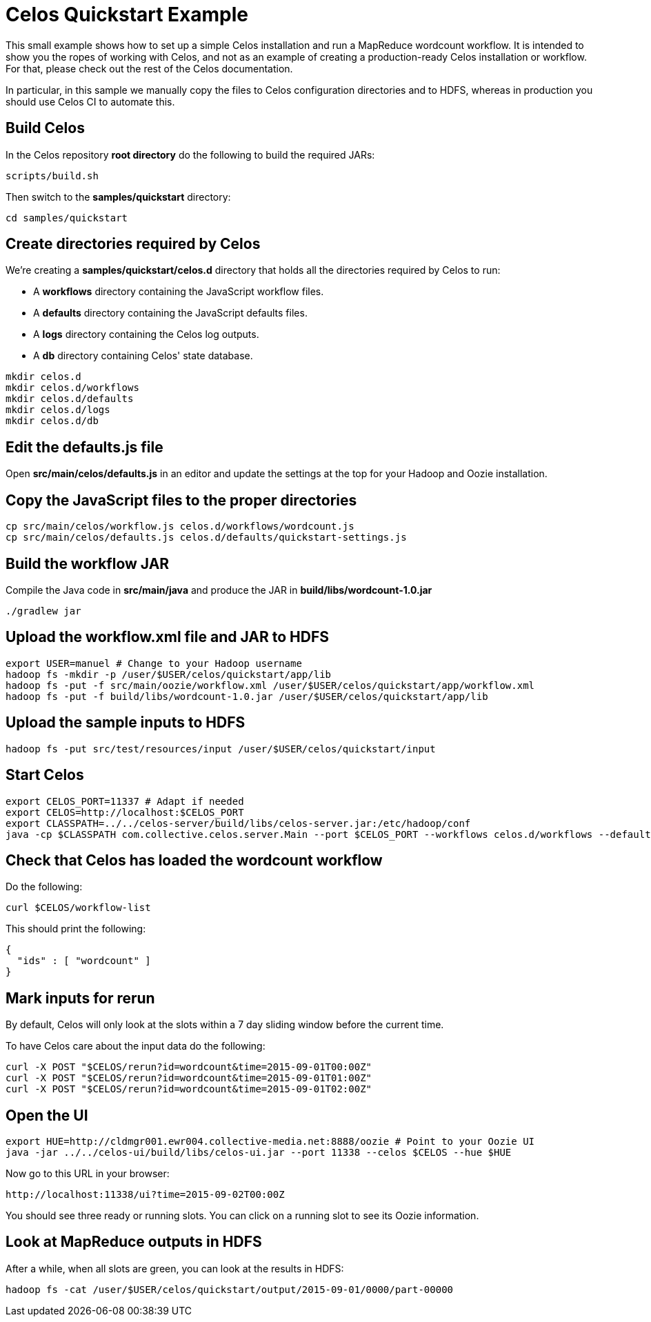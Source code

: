 = Celos Quickstart Example

This small example shows how to set up a simple Celos installation and
run a MapReduce wordcount workflow.  It is intended to show you the
ropes of working with Celos, and not as an example of creating a
production-ready Celos installation or workflow. For that, please
check out the rest of the Celos documentation.

In particular, in this sample we manually copy the files to Celos
configuration directories and to HDFS, whereas in production you
should use Celos CI to automate this.

== Build Celos

In the Celos repository *root directory* do the following to build the
required JARs:

....
scripts/build.sh
....

Then switch to the *samples/quickstart* directory:

....
cd samples/quickstart
....

== Create directories required by Celos

We're creating a *samples/quickstart/celos.d* directory that holds all
the directories required by Celos to run:

* A *workflows* directory containing the JavaScript workflow files.
* A *defaults* directory containing the JavaScript defaults files.
* A *logs* directory containing the Celos log outputs.
* A *db* directory containing Celos' state database.

....
mkdir celos.d
mkdir celos.d/workflows
mkdir celos.d/defaults
mkdir celos.d/logs
mkdir celos.d/db
....

== Edit the defaults.js file

Open *src/main/celos/defaults.js* in an editor and update the settings
at the top for your Hadoop and Oozie installation.

== Copy the JavaScript files to the proper directories

....
cp src/main/celos/workflow.js celos.d/workflows/wordcount.js
cp src/main/celos/defaults.js celos.d/defaults/quickstart-settings.js
....

== Build the workflow JAR

Compile the Java code in *src/main/java* and produce the JAR in
*build/libs/wordcount-1.0.jar*

....
./gradlew jar
....

== Upload the workflow.xml file and JAR to HDFS

....
export USER=manuel # Change to your Hadoop username
hadoop fs -mkdir -p /user/$USER/celos/quickstart/app/lib
hadoop fs -put -f src/main/oozie/workflow.xml /user/$USER/celos/quickstart/app/workflow.xml
hadoop fs -put -f build/libs/wordcount-1.0.jar /user/$USER/celos/quickstart/app/lib
....

== Upload the sample inputs to HDFS

....
hadoop fs -put src/test/resources/input /user/$USER/celos/quickstart/input
....

== Start Celos

....
export CELOS_PORT=11337 # Adapt if needed
export CELOS=http://localhost:$CELOS_PORT
export CLASSPATH=../../celos-server/build/libs/celos-server.jar:/etc/hadoop/conf
java -cp $CLASSPATH com.collective.celos.server.Main --port $CELOS_PORT --workflows celos.d/workflows --defaults celos.d/defaults --logs celos.d/logs --db celos.d/db --autoSchedule 5 > /dev/null 2>&1 &
....

== Check that Celos has loaded the wordcount workflow

Do the following:

....
curl $CELOS/workflow-list
....

This should print the following:

....
{
  "ids" : [ "wordcount" ]
}
....

== Mark inputs for rerun

By default, Celos will only look at the slots within a 7 day sliding
window before the current time.

To have Celos care about the input data do the following:

....
curl -X POST "$CELOS/rerun?id=wordcount&time=2015-09-01T00:00Z"
curl -X POST "$CELOS/rerun?id=wordcount&time=2015-09-01T01:00Z"
curl -X POST "$CELOS/rerun?id=wordcount&time=2015-09-01T02:00Z"
....

== Open the UI

....
export HUE=http://cldmgr001.ewr004.collective-media.net:8888/oozie # Point to your Oozie UI
java -jar ../../celos-ui/build/libs/celos-ui.jar --port 11338 --celos $CELOS --hue $HUE
....

Now go to this URL in your browser:

....
http://localhost:11338/ui?time=2015-09-02T00:00Z
....

You should see three ready or running slots.  You can click on a
running slot to see its Oozie information.

== Look at MapReduce outputs in HDFS

After a while, when all slots are green, you can look at the results in HDFS:

....
hadoop fs -cat /user/$USER/celos/quickstart/output/2015-09-01/0000/part-00000
....
